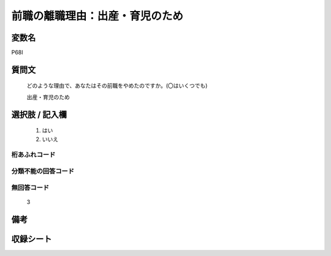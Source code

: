 .. title:: P68I
.. rst-class:: item
====================================================================================================
前職の離職理由：出産・育児のため
====================================================================================================

.. rst-class:: varname
変数名
==================

P68I

.. rst-class:: question
質問文
==================


   どのような理由で、あなたはその前職をやめたのですか。(〇はいくつでも)


   出産・育児のため



.. rst-class:: answer
選択肢 / 記入欄
======================

  
     1. はい
  
     2. いいえ
  



.. rst-class:: overflow
桁あふれコード
-------------------------------
  


.. rst-class:: not_available
分類不能の回答コード
-------------------------------------
  


.. rst-class:: not_available
無回答コード
-------------------------------------
  3


.. rst-class:: bikou
備考
==================



.. rst-class:: include_sheet
収録シート
=======================================
.. hlist::
   :columns: 3
   
   
   * p1_1
   
   * p5b_1
   
   


.. index:: P68I